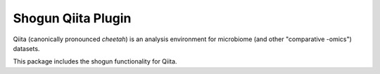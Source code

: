 Shogun Qiita Plugin
===================

|Build Status| |Coverage Status|

Qiita (canonically pronounced *cheetah*) is an analysis environment for microbiome (and other "comparative -omics") datasets.

This package includes the shogun functionality for Qiita.

.. |Build Status| image:: https://travis-ci.org/qiita-spots/qp-shogun.svg?branch=master
   :target: https://travis-ci.org/qiita-spots/qp-shogun
.. |Coverage Status| image:: https://codecov.io/gh/qiita-spots/qp-shogun/branch/master/graph/badge.svg
   :target: https://codecov.io/gh/qiita-spots/qp-shogun
